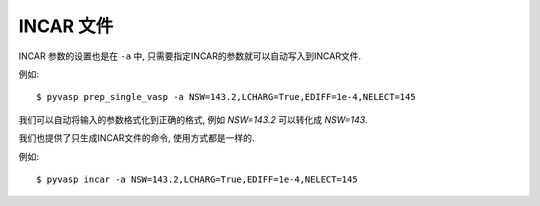============
INCAR 文件
============

INCAR 参数的设置也是在 ``-a`` 中, 只需要指定INCAR的参数就可以自动写入到INCAR文件.

例如::


    $ pyvasp prep_single_vasp -a NSW=143.2,LCHARG=True,EDIFF=1e-4,NELECT=145


我们可以自动将输入的参数格式化到正确的格式, 例如 `NSW=143.2` 可以转化成 `NSW=143`.


我们也提供了只生成INCAR文件的命令, 使用方式都是一样的.

例如::


    $ pyvasp incar -a NSW=143.2,LCHARG=True,EDIFF=1e-4,NELECT=145
